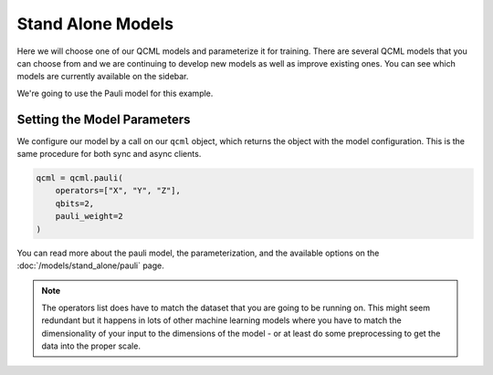 Stand Alone Models
==================

Here we will choose one of our QCML models and parameterize it for training.  There are several QCML models that you can choose from and we are continuing to develop new models as well as improve existing ones.  You can see which models are currently available on the sidebar.

We're going to use the Pauli model for this example.

Setting the Model Parameters
----------------------------

We configure our model by a call on our ``qcml`` object, which returns the object with the model configuration. This is the same procedure for both sync and async clients.

.. code-block:: python

    qcml = qcml.pauli(
        operators=["X", "Y", "Z"],
        qbits=2,
        pauli_weight=2
    )

You can read more about the pauli model, the parameterization, and the available options on the :doc:`/models/stand_alone/pauli` page.

.. note::
    The operators list does have to match the dataset that you are going to be running on. This might seem redundant but it happens in lots of other machine learning models where you have to match the dimensionality of your input to the dimensions of the model - or at least do some preprocessing to get the data into the proper scale.

